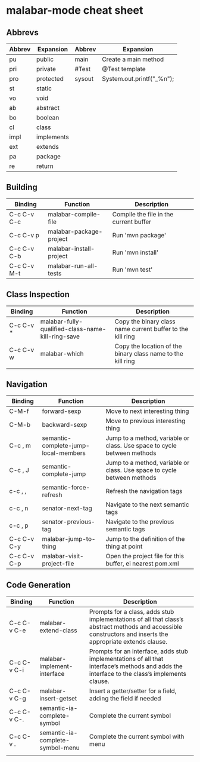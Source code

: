 * malabar-mode cheat sheet

** Abbrevs

| Abbrev | Expansion  | Abbrev | Expansion                 |
|--------+------------+--------+---------------------------|
| pu     | public     | main   | Create a main method      |
| pri    | private    | #Test  | @Test template            |
| pro    | protected  | sysout | System.out.printf("_%n"); |
| st     | static     |        |                           |
| vo     | void       |        |                           |
| ab     | abstract   |        |                           |
| bo     | boolean    |        |                           |
| cl     | class      |        |                           |
| impl   | implements |        |                           |
| ext    | extends    |        |                           |
| pa     | package    |        |                           |
| re     | return     |        |                           |

** Building

| Binding     | Function                | Description                            |
|-------------+-------------------------+----------------------------------------|
| C-c C-v C-c | malabar-compile-file    | Compile the file in the current buffer |
| C-c C-v p   | malabar-package-project | Run 'mvn package'                      |
| C-c C-v C-b | malabar-install-project | Run 'mvn install'                      |
| C-c C-v M-t | malabar-run-all-tests   | Run 'mvn test'                         |

** Class Inspection

| Binding   | Function                                          | Description                                                 |
|-----------+---------------------------------------------------+-------------------------------------------------------------|
| C-c C-v * | malabar-fully-qualified-class-name-kill-ring-save | Copy the binary class name current buffer to the kill ring  |
| C-c C-v w | malabar-which                                     | Copy the location of the binary class name to the kill ring |
|           |                                                   |                                                             |

** Navigation

| Binding     | Function                             | Description                                                              |
|-------------+--------------------------------------+--------------------------------------------------------------------------|
| C-M-f       | forward-sexp                         | Move to next interesting thing                                           |
| C-M-b       | backward-sexp                        | Move to previous interesting thing                                   |
| C-c , m     | semantic-complete-jump-local-members | Jump to a method, variable or class.  Use space to cycle between methods |
| C-c , J     | semantic-complete-jump               | Jump to a method, variable or class.  Use space to cycle between methods |
| c-c , ,     | semantic-force-refresh               | Refresh the navigation tags                                              |
| c-c , n     | senator-next-tag                     | Navigate to the next semantic tags                                       |
| c-c , p     | senator-previous-tag                 | Navigate to the previous semantic tags                                   |
| C-c C-v C-y | malabar-jump-to-thing                | Jump to the definition of the thing at point                             |
| C-c C-v C-p | malabar-visit-project-file           | Open the project file for this buffer, ei nearest pom.xml                |

** Code Generation

| Binding     | Function                         | Description                                                                                                                                                 |
|-------------+----------------------------------+-------------------------------------------------------------------------------------------------------------------------------------------------------------|
| C-c C-v C-e | malabar-extend-class             | Prompts for a class, adds stub implementations of all that class’s abstract methods and accessible constructors and inserts the appropriate extends clause. |
| C-c C-v C-i | malabar-implement-interface      | Prompts for an interface, adds stub implementations of all that interface’s methods and adds the interface to the class’s implements clause.                |
| C-c C-v C-g | malabar-insert-getset            | Insert a getter/setter for a field, adding the field if needed                                                                                              |
| C-c C-v C-. | semantic-ia-complete-symbol      | Complete the current symbol                                                                                                                                 |
| C-c C-v .   | semantic-ia-complete-symbol-menu | Complete the current symbol with menu                                                                                                                       |
|             |                                  |                                                                                                                                                             |
